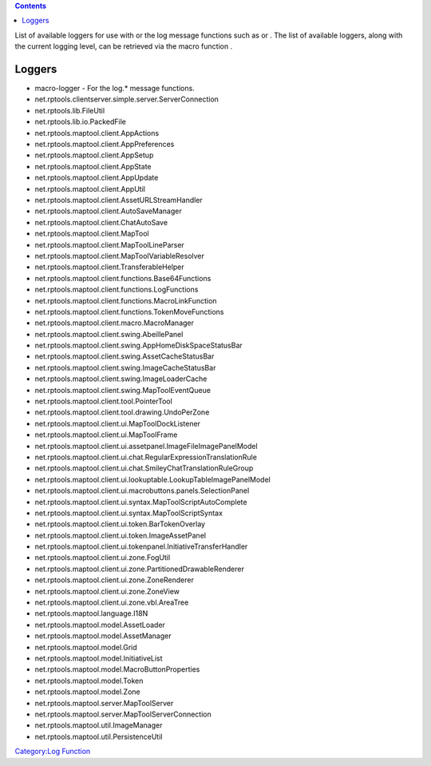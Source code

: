 .. contents::
   :depth: 3
..

List of available loggers for use with or the log message functions such
as or . The list of available loggers, along with the current logging
level, can be retrieved via the macro function .

Loggers
=======

-  macro-logger - For the log.\* message functions.
-  net.rptools.clientserver.simple.server.ServerConnection
-  net.rptools.lib.FileUtil
-  net.rptools.lib.io.PackedFile
-  net.rptools.maptool.client.AppActions
-  net.rptools.maptool.client.AppPreferences
-  net.rptools.maptool.client.AppSetup
-  net.rptools.maptool.client.AppState
-  net.rptools.maptool.client.AppUpdate
-  net.rptools.maptool.client.AppUtil
-  net.rptools.maptool.client.AssetURLStreamHandler
-  net.rptools.maptool.client.AutoSaveManager
-  net.rptools.maptool.client.ChatAutoSave
-  net.rptools.maptool.client.MapTool
-  net.rptools.maptool.client.MapToolLineParser
-  net.rptools.maptool.client.MapToolVariableResolver
-  net.rptools.maptool.client.TransferableHelper
-  net.rptools.maptool.client.functions.Base64Functions
-  net.rptools.maptool.client.functions.LogFunctions
-  net.rptools.maptool.client.functions.MacroLinkFunction
-  net.rptools.maptool.client.functions.TokenMoveFunctions
-  net.rptools.maptool.client.macro.MacroManager
-  net.rptools.maptool.client.swing.AbeillePanel
-  net.rptools.maptool.client.swing.AppHomeDiskSpaceStatusBar
-  net.rptools.maptool.client.swing.AssetCacheStatusBar
-  net.rptools.maptool.client.swing.ImageCacheStatusBar
-  net.rptools.maptool.client.swing.ImageLoaderCache
-  net.rptools.maptool.client.swing.MapToolEventQueue
-  net.rptools.maptool.client.tool.PointerTool
-  net.rptools.maptool.client.tool.drawing.UndoPerZone
-  net.rptools.maptool.client.ui.MapToolDockListener
-  net.rptools.maptool.client.ui.MapToolFrame
-  net.rptools.maptool.client.ui.assetpanel.ImageFileImagePanelModel
-  net.rptools.maptool.client.ui.chat.RegularExpressionTranslationRule
-  net.rptools.maptool.client.ui.chat.SmileyChatTranslationRuleGroup
-  net.rptools.maptool.client.ui.lookuptable.LookupTableImagePanelModel
-  net.rptools.maptool.client.ui.macrobuttons.panels.SelectionPanel
-  net.rptools.maptool.client.ui.syntax.MapToolScriptAutoComplete
-  net.rptools.maptool.client.ui.syntax.MapToolScriptSyntax
-  net.rptools.maptool.client.ui.token.BarTokenOverlay
-  net.rptools.maptool.client.ui.token.ImageAssetPanel
-  net.rptools.maptool.client.ui.tokenpanel.InitiativeTransferHandler
-  net.rptools.maptool.client.ui.zone.FogUtil
-  net.rptools.maptool.client.ui.zone.PartitionedDrawableRenderer
-  net.rptools.maptool.client.ui.zone.ZoneRenderer
-  net.rptools.maptool.client.ui.zone.ZoneView
-  net.rptools.maptool.client.ui.zone.vbl.AreaTree
-  net.rptools.maptool.language.I18N
-  net.rptools.maptool.model.AssetLoader
-  net.rptools.maptool.model.AssetManager
-  net.rptools.maptool.model.Grid
-  net.rptools.maptool.model.InitiativeList
-  net.rptools.maptool.model.MacroButtonProperties
-  net.rptools.maptool.model.Token
-  net.rptools.maptool.model.Zone
-  net.rptools.maptool.server.MapToolServer
-  net.rptools.maptool.server.MapToolServerConnection
-  net.rptools.maptool.util.ImageManager
-  net.rptools.maptool.util.PersistenceUtil

`Category:Log Function <Category:Log_Function>`__

